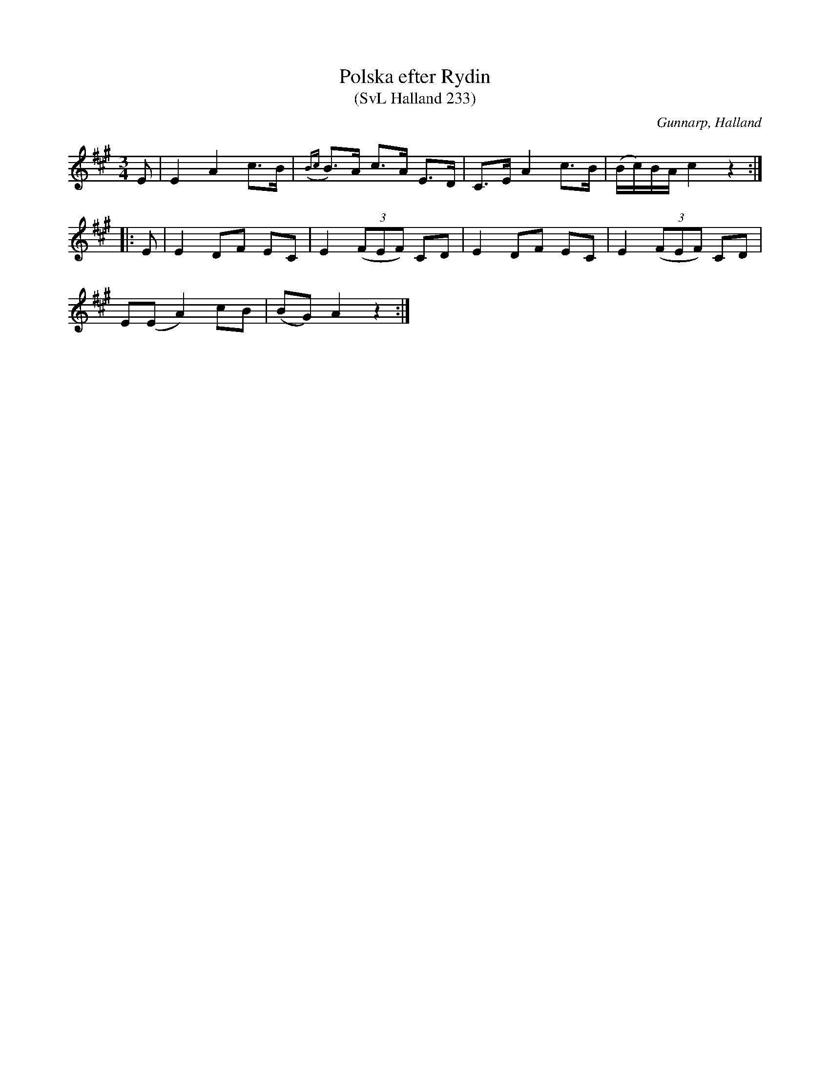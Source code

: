 %%abc-charset utf-8

X:233
T:Polska efter Rydin
T:(SvL Halland 233)
R:Polska
S:Johannes Erlandson
S:Johan Petter Rydin
O:Gunnarp, Halland
B:Svenska Låtar Halland
M:3/4
L:1/8
K:A
E|E2 A2 c>B|({Bc}B)>A c>A E>D|C>E A2 c>B|(B/c/)B/A/ c2 z2:|
|:E|E2 DF EC|E2 ((3FEF) CD|E2 DF EC|E2 ((3FEF) CD|
E(E A2) cB|(BG) A2 z2:|

